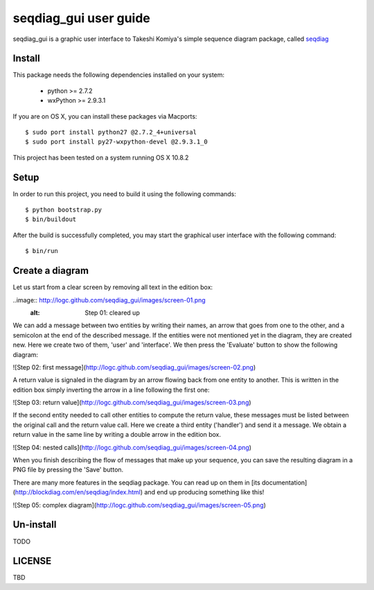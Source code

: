 ======================
seqdiag_gui user guide
======================

seqdiag_gui is a graphic user interface to Takeshi Komiya's simple sequence
diagram package, called seqdiag_

.. _seqdiag: https://bitbucket.org/tk0miya/seqdiag

Install
=======

This package needs the following dependencies installed on your system:

  - python >= 2.7.2
  - wxPython >= 2.9.3.1

If you are on OS X, you can install these packages via Macports::

  $ sudo port install python27 @2.7.2_4+universal
  $ sudo port install py27-wxpython-devel @2.9.3.1_0

This project has been tested on a system running OS X 10.8.2

Setup
=====

In order to run this project, you need to build it using the following
commands::

  $ python bootstrap.py
  $ bin/buildout

After the build is successfully completed, you may start the graphical user
interface with the following command::

  $ bin/run

Create a diagram
================

Let us start from a clear screen by removing all text in the edition box:

..image:: http://logc.github.com/seqdiag_gui/images/screen-01.png
  :alt: Step 01: cleared up

We can add a message between two entities by writing their names, an arrow that
goes from one to the other, and a semicolon at the end of the described
message. If the entities were not mentioned yet in the diagram, they are
created new. Here we create two of them, 'user'  and 'interface'. We then press
the 'Evaluate' button to show the following diagram:

![Step 02: first
message](http://logc.github.com/seqdiag_gui/images/screen-02.png)

A return value is signaled in the diagram by an arrow flowing back from one
entity to another. This is written in the edition box simply inverting the
arrow in a line following the first one:

![Step 03: return
value](http://logc.github.com/seqdiag_gui/images/screen-03.png)

If the second entity needed to call other entities to compute the return value,
these messages must be listed between the original call and the return value
call. Here we create a third entity ('handler') and send it a message. We
obtain a return value in the same line by writing a double arrow in the edition
box.

![Step 04: nested
calls](http://logc.github.com/seqdiag_gui/images/screen-04.png)

When you finish describing the flow of messages that make up your sequence, you
can save the resulting diagram in a PNG file by pressing the 'Save' button.

There are many more features in the seqdiag package. You can read up on them in
[its documentation](http://blockdiag.com/en/seqdiag/index.html) and end up
producing something like this!

![Step 05: complex
diagram](http://logc.github.com/seqdiag_gui/images/screen-05.png)


Un-install
==========

TODO

LICENSE
=======

TBD
